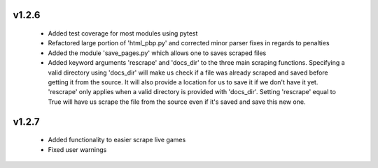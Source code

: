v1.2.6
------

  * Added test coverage for most modules using pytest
  * Refactored large portion of 'html_pbp.py' and corrected minor parser fixes in regards to penalties
  * Added the module 'save_pages.py' which allows one to saves scraped files
  * Added keyword arguments 'rescrape' and 'docs_dir' to the three main scraping functions. Specifying a valid directory
    using 'docs_dir' will make us check if a file was already scraped and saved before getting it from the source. It will
    also provide a location for us to save it if we don't have it yet. 'rescrape' only applies when a valid directory
    is provided with 'docs_dir'. Setting 'rescrape' equal to True will have us scrape the file from the source even if
    it's saved and save this new one.

v1.2.7
------

  * Added functionality to easier scrape live games
  * Fixed user warnings
